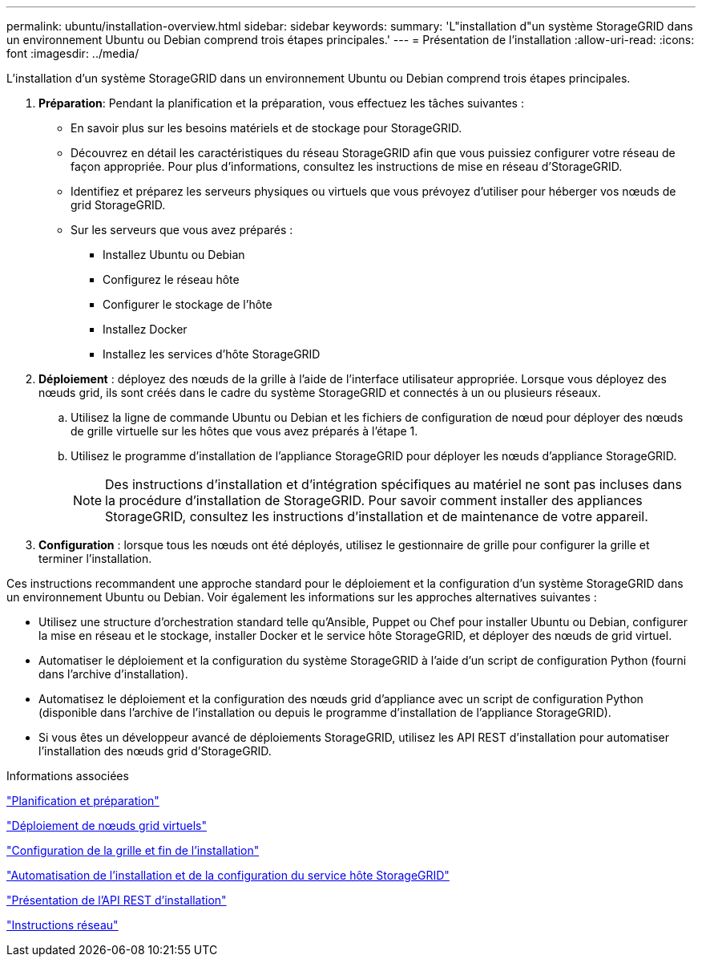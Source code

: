 ---
permalink: ubuntu/installation-overview.html 
sidebar: sidebar 
keywords:  
summary: 'L"installation d"un système StorageGRID dans un environnement Ubuntu ou Debian comprend trois étapes principales.' 
---
= Présentation de l'installation
:allow-uri-read: 
:icons: font
:imagesdir: ../media/


[role="lead"]
L'installation d'un système StorageGRID dans un environnement Ubuntu ou Debian comprend trois étapes principales.

. *Préparation*: Pendant la planification et la préparation, vous effectuez les tâches suivantes :
+
** En savoir plus sur les besoins matériels et de stockage pour StorageGRID.
** Découvrez en détail les caractéristiques du réseau StorageGRID afin que vous puissiez configurer votre réseau de façon appropriée. Pour plus d'informations, consultez les instructions de mise en réseau d'StorageGRID.
** Identifiez et préparez les serveurs physiques ou virtuels que vous prévoyez d'utiliser pour héberger vos nœuds de grid StorageGRID.
** Sur les serveurs que vous avez préparés :
+
*** Installez Ubuntu ou Debian
*** Configurez le réseau hôte
*** Configurer le stockage de l'hôte
*** Installez Docker
*** Installez les services d'hôte StorageGRID




. *Déploiement* : déployez des nœuds de la grille à l'aide de l'interface utilisateur appropriée. Lorsque vous déployez des nœuds grid, ils sont créés dans le cadre du système StorageGRID et connectés à un ou plusieurs réseaux.
+
.. Utilisez la ligne de commande Ubuntu ou Debian et les fichiers de configuration de nœud pour déployer des nœuds de grille virtuelle sur les hôtes que vous avez préparés à l'étape 1.
.. Utilisez le programme d'installation de l'appliance StorageGRID pour déployer les nœuds d'appliance StorageGRID.
+

NOTE: Des instructions d'installation et d'intégration spécifiques au matériel ne sont pas incluses dans la procédure d'installation de StorageGRID. Pour savoir comment installer des appliances StorageGRID, consultez les instructions d'installation et de maintenance de votre appareil.



. *Configuration* : lorsque tous les nœuds ont été déployés, utilisez le gestionnaire de grille pour configurer la grille et terminer l'installation.


Ces instructions recommandent une approche standard pour le déploiement et la configuration d'un système StorageGRID dans un environnement Ubuntu ou Debian. Voir également les informations sur les approches alternatives suivantes :

* Utilisez une structure d'orchestration standard telle qu'Ansible, Puppet ou Chef pour installer Ubuntu ou Debian, configurer la mise en réseau et le stockage, installer Docker et le service hôte StorageGRID, et déployer des nœuds de grid virtuel.
* Automatiser le déploiement et la configuration du système StorageGRID à l'aide d'un script de configuration Python (fourni dans l'archive d'installation).
* Automatisez le déploiement et la configuration des nœuds grid d'appliance avec un script de configuration Python (disponible dans l'archive de l'installation ou depuis le programme d'installation de l'appliance StorageGRID).
* Si vous êtes un développeur avancé de déploiements StorageGRID, utilisez les API REST d'installation pour automatiser l'installation des nœuds grid d'StorageGRID.


.Informations associées
link:planning-and-preparation.html["Planification et préparation"]

link:deploying-virtual-grid-nodes.html["Déploiement de nœuds grid virtuels"]

link:configuring-grid-and-completing-installation.html["Configuration de la grille et fin de l'installation"]

link:automating-installation-and-configuration-of-storagegrid-host-service.html["Automatisation de l'installation et de la configuration du service hôte StorageGRID"]

link:overview-of-installation-rest-api.html["Présentation de l'API REST d'installation"]

link:../network/index.html["Instructions réseau"]
